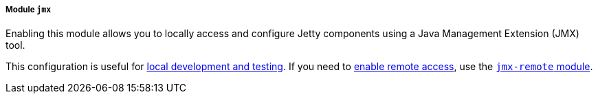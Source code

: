 //
// ========================================================================
// Copyright (c) 1995-2022 Mort Bay Consulting Pty Ltd and others.
//
// This program and the accompanying materials are made available under the
// terms of the Eclipse Public License v. 2.0 which is available at
// https://www.eclipse.org/legal/epl-2.0, or the Apache License, Version 2.0
// which is available at https://www.apache.org/licenses/LICENSE-2.0.
//
// SPDX-License-Identifier: EPL-2.0 OR Apache-2.0
// ========================================================================
//

[[og-module-jmx]]
===== Module `jmx`

Enabling this module allows you to locally access and configure Jetty components using a Java Management Extension (JMX) tool.

This configuration is useful for xref:og-jmx-local[local development and testing].
If you need to xref:og-jmx-remote[enable remote access], use the xref:og-jmx-remote[`jmx-remote` module].
